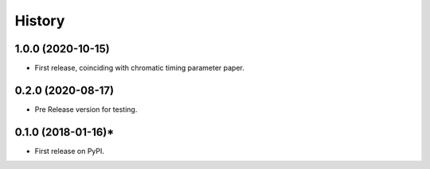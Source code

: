 =======
History
=======
1.0.0 (2020-10-15)
------------------

* First release, coinciding with chromatic timing parameter paper.

0.2.0 (2020-08-17)
------------------

* Pre Release version for testing.

0.1.0 (2018-01-16)*
-------------------

* First release on PyPI.
